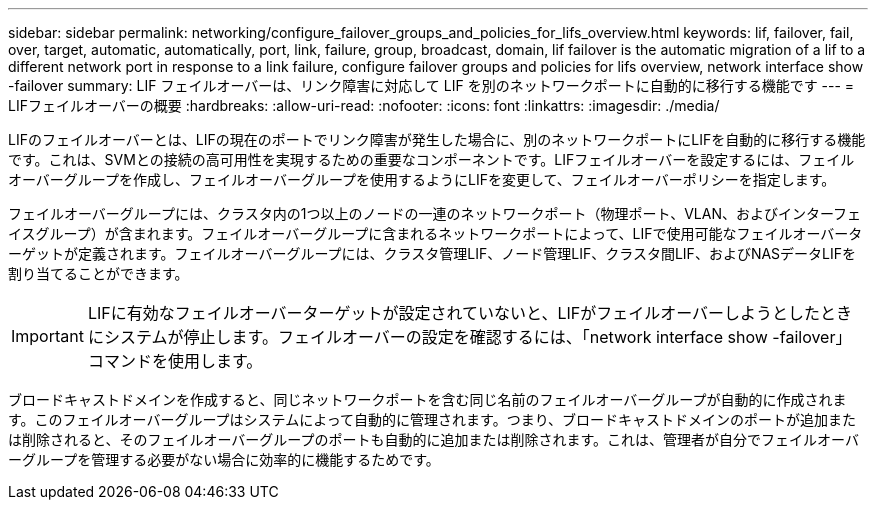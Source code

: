 ---
sidebar: sidebar 
permalink: networking/configure_failover_groups_and_policies_for_lifs_overview.html 
keywords: lif, failover, fail, over, target, automatic, automatically, port, link, failure, group, broadcast, domain, lif failover is the automatic migration of a lif to a different network port in response to a link failure, configure failover groups and policies for lifs overview, network interface show -failover 
summary: LIF フェイルオーバーは、リンク障害に対応して LIF を別のネットワークポートに自動的に移行する機能です 
---
= LIFフェイルオーバーの概要
:hardbreaks:
:allow-uri-read: 
:nofooter: 
:icons: font
:linkattrs: 
:imagesdir: ./media/


[role="lead"]
LIFのフェイルオーバーとは、LIFの現在のポートでリンク障害が発生した場合に、別のネットワークポートにLIFを自動的に移行する機能です。これは、SVMとの接続の高可用性を実現するための重要なコンポーネントです。LIFフェイルオーバーを設定するには、フェイルオーバーグループを作成し、フェイルオーバーグループを使用するようにLIFを変更して、フェイルオーバーポリシーを指定します。

フェイルオーバーグループには、クラスタ内の1つ以上のノードの一連のネットワークポート（物理ポート、VLAN、およびインターフェイスグループ）が含まれます。フェイルオーバーグループに含まれるネットワークポートによって、LIFで使用可能なフェイルオーバーターゲットが定義されます。フェイルオーバーグループには、クラスタ管理LIF、ノード管理LIF、クラスタ間LIF、およびNASデータLIFを割り当てることができます。


IMPORTANT: LIFに有効なフェイルオーバーターゲットが設定されていないと、LIFがフェイルオーバーしようとしたときにシステムが停止します。フェイルオーバーの設定を確認するには、「network interface show -failover」コマンドを使用します。

ブロードキャストドメインを作成すると、同じネットワークポートを含む同じ名前のフェイルオーバーグループが自動的に作成されます。このフェイルオーバーグループはシステムによって自動的に管理されます。つまり、ブロードキャストドメインのポートが追加または削除されると、そのフェイルオーバーグループのポートも自動的に追加または削除されます。これは、管理者が自分でフェイルオーバーグループを管理する必要がない場合に効率的に機能するためです。
